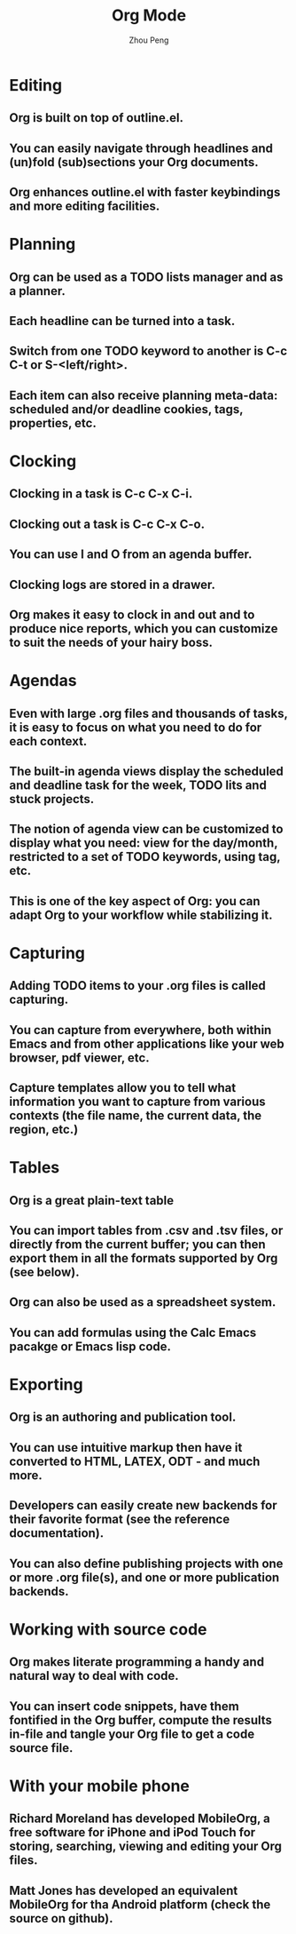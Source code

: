 #+TITLE: Org Mode
#+AUTHOR: Zhou Peng
#+EMAIL: lockrecv@qq.com

* Editing

** Org is built on top of outline.el.
** You can easily navigate through headlines and (un)fold (sub)sections your Org documents.
** Org enhances outline.el with faster keybindings and more editing facilities.

* Planning

** Org can be used as a TODO lists manager and as a planner.
** Each headline can be turned into a task.
** Switch from one TODO keyword to another is C-c C-t or S-<left/right>.
** Each item can also receive planning meta-data: scheduled and/or deadline cookies, tags, properties, etc.

* Clocking

** Clocking in a task is C-c C-x C-i.
** Clocking out a task is C-c C-x C-o.
** You can use I and O from an agenda buffer.
** Clocking logs are stored in a drawer.
** Org makes it easy to clock in and out and to produce nice reports, which you can customize to suit the needs of your hairy boss.

* Agendas

** Even with large .org files and thousands of tasks, it is easy to focus on what you need to do for each context.
** The built-in agenda views display the scheduled and deadline task for the week, TODO lits and stuck projects.
** The notion of agenda view can be customized to display what you need: view for the day/month, restricted to a set of TODO keywords, using tag, etc.
** This is one of the key aspect of Org: you can adapt Org to your workflow while stabilizing it.

* Capturing

** Adding TODO items to your .org files is called capturing.
** You can capture from everywhere, both within Emacs and from other applications like your web browser, pdf viewer, etc.
** Capture templates allow you to tell what information you want to capture from various contexts (the file name, the current data, the region, etc.)

* Tables

** Org is a great plain-text table
** You can import tables from .csv and .tsv files, or directly from the current buffer; you can then export them in all the formats supported by Org (see below).
** Org can also be used as a spreadsheet system.
** You can add formulas using the Calc Emacs pacakge or Emacs lisp code.

* Exporting

** Org is an authoring and publication tool.
** You can use intuitive markup then have it converted to HTML, LATEX, ODT - and much more.
** Developers can easily create new backends for their favorite format (see the reference documentation).
** You can also define publishing projects with one or more .org file(s), and one or more publication backends.

* Working with source code

** Org makes literate programming a handy and natural way to deal with code.
** You can insert code snippets, have them fontified in the Org buffer, compute the results in-file and tangle your Org file to get a code source file.

* With your mobile phone

** Richard Moreland has developed MobileOrg, a free software for iPhone and iPod Touch for storing, searching, viewing and editing your Org files.
** Matt Jones has developed an equivalent MobileOrg for tha Android platform (check the source on github).
